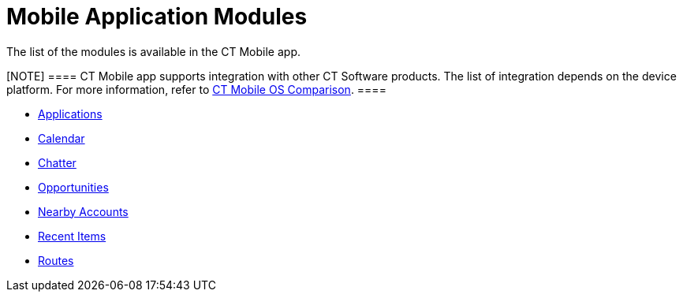 = Mobile Application Modules

The list of the modules is available in the CT Mobile app.

[NOTE] ==== CT Mobile app supports integration with other CT
Software products. The list of integration depends on the device
platform. For more information, refer to
link:android/ct-mobile-os-comparison#h2__303479492[CT Mobile OS
Comparison]. ====

* link:android/applications[Applications]
* link:android/calendar[Calendar]
* link:android/chatter[Chatter]
* link:android/opportunities[Opportunities]
* link:android/nearby-accounts[Nearby Accounts]
* link:android/recent-items[Recent Items]
* link:android/routes[Routes]
